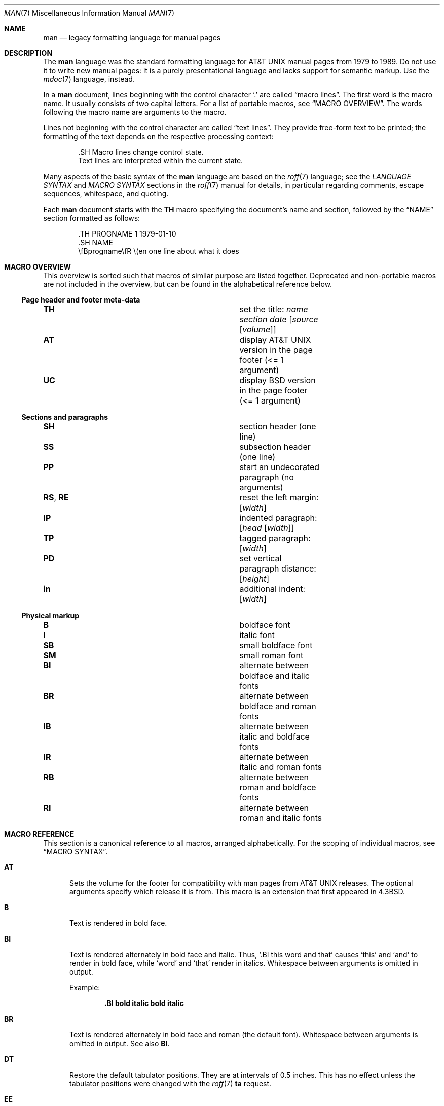 .\"	$OpenBSD: man.7,v 1.59 2020/10/28 15:31:32 schwarze Exp $
.\"
.\" Copyright (c) 2009, 2010, 2011, 2012 Kristaps Dzonsons <kristaps@bsd.lv>
.\" Copyright (c) 2011-2015, 2017-2020 Ingo Schwarze <schwarze@openbsd.org>
.\" Copyright (c) 2017 Anthony Bentley <bentley@openbsd.org>
.\" Copyright (c) 2010 Joerg Sonnenberger <joerg@netbsd.org>
.\"
.\" Permission to use, copy, modify, and distribute this software for any
.\" purpose with or without fee is hereby granted, provided that the above
.\" copyright notice and this permission notice appear in all copies.
.\"
.\" THE SOFTWARE IS PROVIDED "AS IS" AND THE AUTHOR DISCLAIMS ALL WARRANTIES
.\" WITH REGARD TO THIS SOFTWARE INCLUDING ALL IMPLIED WARRANTIES OF
.\" MERCHANTABILITY AND FITNESS. IN NO EVENT SHALL THE AUTHOR BE LIABLE FOR
.\" ANY SPECIAL, DIRECT, INDIRECT, OR CONSEQUENTIAL DAMAGES OR ANY DAMAGES
.\" WHATSOEVER RESULTING FROM LOSS OF USE, DATA OR PROFITS, WHETHER IN AN
.\" ACTION OF CONTRACT, NEGLIGENCE OR OTHER TORTIOUS ACTION, ARISING OUT OF
.\" OR IN CONNECTION WITH THE USE OR PERFORMANCE OF THIS SOFTWARE.
.\"
.Dd $Mdocdate: October 28 2020 $
.Dt MAN 7
.Os
.Sh NAME
.Nm man
.Nd legacy formatting language for manual pages
.Sh DESCRIPTION
The
.Nm man
language was the standard formatting language for
.At
manual pages from 1979 to 1989.
Do not use it to write new manual pages: it is a purely presentational
language and lacks support for semantic markup.
Use the
.Xr mdoc 7
language, instead.
.Pp
In a
.Nm
document, lines beginning with the control character
.Sq \&.
are called
.Dq macro lines .
The first word is the macro name.
It usually consists of two capital letters.
For a list of portable macros, see
.Sx MACRO OVERVIEW .
The words following the macro name are arguments to the macro.
.Pp
Lines not beginning with the control character are called
.Dq text lines .
They provide free-form text to be printed; the formatting of the text
depends on the respective processing context:
.Bd -literal -offset indent
\&.SH Macro lines change control state.
Text lines are interpreted within the current state.
.Ed
.Pp
Many aspects of the basic syntax of the
.Nm
language are based on the
.Xr roff 7
language; see the
.Em LANGUAGE SYNTAX
and
.Em MACRO SYNTAX
sections in the
.Xr roff 7
manual for details, in particular regarding
comments, escape sequences, whitespace, and quoting.
.Pp
Each
.Nm
document starts with the
.Ic TH
macro specifying the document's name and section, followed by the
.Sx NAME
section formatted as follows:
.Bd -literal -offset indent
\&.TH PROGNAME 1 1979-01-10
\&.SH NAME
\efBprogname\efR \e(en one line about what it does
.Ed
.Sh MACRO OVERVIEW
This overview is sorted such that macros of similar purpose are listed
together.
Deprecated and non-portable macros are not included in the overview,
but can be found in the alphabetical reference below.
.Ss Page header and footer meta-data
.Bl -column "RS, RE" description
.It Ic TH Ta set the title: Ar name section date Op Ar source Op Ar volume
.It Ic AT Ta display AT&T UNIX version in the page footer (<= 1 argument)
.It Ic UC Ta display BSD version in the page footer (<= 1 argument)
.El
.Ss Sections and paragraphs
.Bl -column "RS, RE" description
.It Ic SH Ta section header (one line)
.It Ic SS Ta subsection header (one line)
.It Ic PP Ta start an undecorated paragraph (no arguments)
.It Ic RS , RE Ta reset the left margin: Op Ar width
.It Ic IP Ta indented paragraph: Op Ar head Op Ar width
.It Ic TP Ta tagged paragraph: Op Ar width
.It Ic PD Ta set vertical paragraph distance: Op Ar height
.It Ic in Ta additional indent: Op Ar width
.El
.Ss Physical markup
.Bl -column "RS, RE" description
.It Ic B Ta boldface font
.It Ic I Ta italic font
.It Ic SB Ta small boldface font
.It Ic SM Ta small roman font
.It Ic BI Ta alternate between boldface and italic fonts
.It Ic BR Ta alternate between boldface and roman fonts
.It Ic IB Ta alternate between italic and boldface fonts
.It Ic IR Ta alternate between italic and roman fonts
.It Ic RB Ta alternate between roman and boldface fonts
.It Ic RI Ta alternate between roman and italic fonts
.El
.Sh MACRO REFERENCE
This section is a canonical reference to all macros, arranged
alphabetically.
For the scoping of individual macros, see
.Sx MACRO SYNTAX .
.Bl -tag -width 3n
.It Ic AT
Sets the volume for the footer for compatibility with man pages from
.At
releases.
The optional arguments specify which release it is from.
This macro is an extension that first appeared in
.Bx 4.3 .
.It Ic B
Text is rendered in bold face.
.It Ic BI
Text is rendered alternately in bold face and italic.
Thus,
.Sq .BI this word and that
causes
.Sq this
and
.Sq and
to render in bold face, while
.Sq word
and
.Sq that
render in italics.
Whitespace between arguments is omitted in output.
.Pp
Example:
.Pp
.Dl \&.BI bold italic bold italic
.It Ic BR
Text is rendered alternately in bold face and roman (the default font).
Whitespace between arguments is omitted in output.
See also
.Ic BI .
.It Ic DT
Restore the default tabulator positions.
They are at intervals of 0.5 inches.
This has no effect unless the tabulator positions were changed with the
.Xr roff 7
.Ic ta
request.
.It Ic EE
This is a non-standard Version 9
.At
extension later adopted by GNU.
In
.Xr mandoc 1 ,
it does the same as the
.Xr roff 7
.Ic fi
request (switch to fill mode).
.It Ic EX
This is a non-standard Version 9
.At
extension later adopted by GNU.
In
.Xr mandoc 1 ,
it does the same as the
.Xr roff 7
.Ic nf
request (switch to no-fill mode).
.It Ic HP
Begin a paragraph whose initial output line is left-justified, but
subsequent output lines are indented, with the following syntax:
.Pp
.D1 Pf . Ic HP Op Ar width
.Pp
The
.Ar width
argument is a
.Xr roff 7
scaling width.
If specified, it's saved for later paragraph left margins;
if unspecified, the saved or default width is used.
.Pp
This macro is portable, but deprecated
because it has no good representation in HTML output,
usually ending up indistinguishable from
.Ic PP .
.It Ic I
Text is rendered in italics.
.It Ic IB
Text is rendered alternately in italics and bold face.
Whitespace between arguments is omitted in output.
See also
.Ic BI .
.It Ic IP
Begin an indented paragraph with the following syntax:
.Pp
.D1 Pf . Ic IP Op Ar head Op Ar width
.Pp
The
.Ar width
argument is a
.Xr roff 7
scaling width defining the left margin.
It's saved for later paragraph left-margins; if unspecified, the saved or
default width is used.
.Pp
The
.Ar head
argument is used as a leading term, flushed to the left margin.
This is useful for bulleted paragraphs and so on.
.It Ic IR
Text is rendered alternately in italics and roman (the default font).
Whitespace between arguments is omitted in output.
See also
.Ic BI .
.It Ic LP
A synonym for
.Ic PP .
.It Ic ME
End a mailto block started with
.Ic MT .
This is a non-standard GNU extension.
.It Ic MT
Begin a mailto block.
This is a non-standard GNU extension.
It has the following syntax:
.Bd -unfilled -offset indent
.Pf . Ic MT Ar address
link description to be shown
.Pf . Ic ME
.Ed
.It Ic OP
Optional command-line argument.
This is a non-standard GNU extension.
It has the following syntax:
.Pp
.D1 Pf . Ic OP Ar key Op Ar value
.Pp
The
.Ar key
is usually a command-line flag and
.Ar value
its argument.
.It Ic P
This synonym for
.Ic PP
is an
.At III
extension later adopted by
.Bx 4.3 .
.It Ic PD
Specify the vertical space to be inserted before each new paragraph.
.br
The syntax is as follows:
.Pp
.D1 Pf . Ic PD Op Ar height
.Pp
The
.Ar height
argument is a
.Xr roff 7
scaling width.
It defaults to
.Cm 1v .
If the unit is omitted,
.Cm v
is assumed.
.Pp
This macro affects the spacing before any subsequent instances of
.Ic HP ,
.Ic IP ,
.Ic LP ,
.Ic P ,
.Ic PP ,
.Ic SH ,
.Ic SS ,
.Ic SY ,
and
.Ic TP .
.It Ic PP
Begin an undecorated paragraph.
The scope of a paragraph is closed by a subsequent paragraph,
sub-section, section, or end of file.
The saved paragraph left-margin width is reset to the default.
.It Ic RB
Text is rendered alternately in roman (the default font) and bold face.
Whitespace between arguments is omitted in output.
See also
.Ic BI .
.It Ic RE
Explicitly close out the scope of a prior
.Ic RS .
The default left margin is restored to the state before that
.Ic RS
invocation.
.Pp
The syntax is as follows:
.Pp
.D1 Pf . Ic RE Op Ar level
.Pp
Without an argument, the most recent
.Ic RS
block is closed out.
If
.Ar level
is 1, all open
.Ic RS
blocks are closed out.
Otherwise,
.Ar level No \(mi 1
nested
.Ic RS
blocks remain open.
.It Ic RI
Text is rendered alternately in roman (the default font) and italics.
Whitespace between arguments is omitted in output.
See also
.Ic BI .
.It Ic RS
Temporarily reset the default left margin.
This has the following syntax:
.Pp
.D1 Pf . Ic RS Op Ar width
.Pp
The
.Ar width
argument is a
.Xr roff 7
scaling width.
If not specified, the saved or default width is used.
.Pp
See also
.Ic RE .
.It Ic SB
Text is rendered in small size (one point smaller than the default font)
bold face.
This macro is an extension that probably first appeared in SunOS 4.0
and was later adopted by GNU and by
.Bx 4.4 .
.It Ic SH
Begin a section.
The scope of a section is only closed by another section or the end of
file.
The paragraph left-margin width is reset to the default.
.It Ic SM
Text is rendered in small size (one point smaller than the default
font).
.It Ic SS
Begin a sub-section.
The scope of a sub-section is closed by a subsequent sub-section,
section, or end of file.
The paragraph left-margin width is reset to the default.
.It Ic SY
Begin a synopsis block with the following syntax:
.Bd -unfilled -offset indent
.Pf . Ic SY Ar command
.Ar arguments
.Pf . Ic YS
.Ed
.Pp
This is a non-standard GNU extension
and very rarely used even in GNU manual pages.
Formatting is similar to
.Ic IP .
.It Ic TH
Set the name of the manual page for use in the page header
and footer with the following syntax:
.Pp
.D1 Pf . Ic TH Ar name section date Op Ar source Op Ar volume
.Pp
Conventionally, the document
.Ar name
is given in all caps.
The
.Ar section
is usually a single digit, in a few cases followed by a letter.
The recommended
.Ar date
format is
.Sy YYYY-MM-DD
as specified in the ISO-8601 standard;
if the argument does not conform, it is printed verbatim.
If the
.Ar date
is empty or not specified, the current date is used.
The optional
.Ar source
string specifies the organisation providing the utility.
When unspecified,
.Xr mandoc 1
uses its
.Fl Ios
argument.
The
.Ar volume
string replaces the default volume title of the
.Ar section .
.Pp
Examples:
.Pp
.Dl \&.TH CVS 5 "1992-02-12" GNU
.It Ic TP
Begin a paragraph where the head, if exceeding the indentation width, is
followed by a newline; if not, the body follows on the same line after
advancing to the indentation width.
Subsequent output lines are indented.
The syntax is as follows:
.Bd -unfilled -offset indent
.Pf . Ic TP Op Ar width
.Ar head No \e" one line
.Ar body
.Ed
.Pp
The
.Ar width
argument is a
.Xr roff 7
scaling width.
If specified, it's saved for later paragraph left-margins; if
unspecified, the saved or default width is used.
.It Ic TQ
Like
.Ic TP ,
except that no vertical spacing is inserted before the paragraph.
This is a non-standard GNU extension
and very rarely used even in GNU manual pages.
.It Ic UC
Sets the volume for the footer for compatibility with man pages from
.Bx
releases.
The optional first argument specifies which release it is from.
This macro is an extension that first appeared in
.Bx 3 .
.It Ic UE
End a uniform resource identifier block started with
.Ic UR .
This is a non-standard GNU extension.
.It Ic UR
Begin a uniform resource identifier block.
This is a non-standard GNU extension.
It has the following syntax:
.Bd -unfilled -offset indent
.Pf . Ic UR Ar uri
link description to be shown
.Pf . Ic UE
.Ed
.It Ic YS
End a synopsis block started with
.Ic SY .
This is a non-standard GNU extension.
.It Ic in
Indent relative to the current indentation:
.Pp
.D1 Pf . Ic in Op Ar width
.Pp
If
.Ar width
is signed, the new offset is relative.
Otherwise, it is absolute.
This value is reset upon the next paragraph, section, or sub-section.
.El
.Sh MACRO SYNTAX
The
.Nm
macros are classified by scope: line scope or block scope.
Line macros are only scoped to the current line (and, in some
situations, the subsequent line).
Block macros are scoped to the current line and subsequent lines until
closed by another block macro.
.Ss Line Macros
Line macros are generally scoped to the current line, with the body
consisting of zero or more arguments.
If a macro is scoped to the next line and the line arguments are empty,
the next line, which must be text, is used instead.
Thus:
.Bd -literal -offset indent
\&.I
foo
.Ed
.Pp
is equivalent to
.Sq .I foo .
If next-line macros are invoked consecutively, only the last is used.
If a next-line macro is followed by a non-next-line macro, an error is
raised.
.Pp
The syntax is as follows:
.Bd -literal -offset indent
\&.YO \(lBbody...\(rB
\(lBbody...\(rB
.Ed
.Bl -column "MacroX" "ArgumentsX" "ScopeXXXXX" "CompatX" -offset indent
.It Em Macro Ta Em Arguments Ta Em Scope     Ta Em Notes
.It Ic AT  Ta    <=1       Ta    current   Ta    \&
.It Ic B   Ta    n         Ta    next-line Ta    \&
.It Ic BI  Ta    n         Ta    current   Ta    \&
.It Ic BR  Ta    n         Ta    current   Ta    \&
.It Ic DT  Ta    0         Ta    current   Ta    \&
.It Ic EE  Ta    0         Ta    current   Ta    Version 9 At
.It Ic EX  Ta    0         Ta    current   Ta    Version 9 At
.It Ic I   Ta    n         Ta    next-line Ta    \&
.It Ic IB  Ta    n         Ta    current   Ta    \&
.It Ic IR  Ta    n         Ta    current   Ta    \&
.It Ic OP  Ta    >=1       Ta    current   Ta    GNU
.It Ic PD  Ta    1         Ta    current   Ta    \&
.It Ic RB  Ta    n         Ta    current   Ta    \&
.It Ic RI  Ta    n         Ta    current   Ta    \&
.It Ic SB  Ta    n         Ta    next-line Ta    \&
.It Ic SM  Ta    n         Ta    next-line Ta    \&
.It Ic TH  Ta    >1, <6    Ta    current   Ta    \&
.It Ic UC  Ta    <=1       Ta    current   Ta    \&
.It Ic in  Ta    1         Ta    current   Ta    Xr roff 7
.El
.Ss Block Macros
Block macros comprise a head and body.
As with in-line macros, the head is scoped to the current line and, in
one circumstance, the next line (the next-line stipulations as in
.Sx Line Macros
apply here as well).
.Pp
The syntax is as follows:
.Bd -literal -offset indent
\&.YO \(lBhead...\(rB
\(lBhead...\(rB
\(lBbody...\(rB
.Ed
.Pp
The closure of body scope may be to the section, where a macro is closed
by
.Ic SH ;
sub-section, closed by a section or
.Ic SS ;
or paragraph, closed by a section, sub-section,
.Ic HP ,
.Ic IP ,
.Ic LP ,
.Ic P ,
.Ic PP ,
.Ic RE ,
.Ic SY ,
or
.Ic TP .
No closure refers to an explicit block closing macro.
.Pp
As a rule, block macros may not be nested; thus, calling a block macro
while another block macro scope is open, and the open scope is not
implicitly closed, is syntactically incorrect.
.Bl -column "MacroX" "ArgumentsX" "Head ScopeX" "sub-sectionX" "compatX" -offset indent
.It Em Macro Ta Em Arguments Ta Em Head Scope Ta Em Body Scope  Ta Em Notes
.It Ic HP  Ta    <2        Ta    current    Ta    paragraph   Ta    \&
.It Ic IP  Ta    <3        Ta    current    Ta    paragraph   Ta    \&
.It Ic LP  Ta    0         Ta    current    Ta    paragraph   Ta    \&
.It Ic ME  Ta    0         Ta    none       Ta    none        Ta    GNU
.It Ic MT  Ta    1         Ta    current    Ta    to \&ME     Ta    GNU
.It Ic P   Ta    0         Ta    current    Ta    paragraph   Ta    \&
.It Ic PP  Ta    0         Ta    current    Ta    paragraph   Ta    \&
.It Ic RE  Ta    <=1       Ta    current    Ta    none        Ta    \&
.It Ic RS  Ta    1         Ta    current    Ta    to \&RE     Ta    \&
.It Ic SH  Ta    >0        Ta    next-line  Ta    section     Ta    \&
.It Ic SS  Ta    >0        Ta    next-line  Ta    sub-section Ta    \&
.It Ic SY  Ta    1         Ta    current    Ta    to \&YS     Ta    GNU
.It Ic TP  Ta    n         Ta    next-line  Ta    paragraph   Ta    \&
.It Ic TQ  Ta    n         Ta    next-line  Ta    paragraph   Ta    GNU
.It Ic UE  Ta    0         Ta    current    Ta    none        Ta    GNU
.It Ic UR  Ta    1         Ta    current    Ta    part        Ta    GNU
.It Ic YS  Ta    0         Ta    none       Ta    none        Ta    GNU
.El
.Pp
If a block macro is next-line scoped, it may only be followed by in-line
macros for decorating text.
.Ss Font handling
In
.Nm
documents, both
.Sx Physical markup
macros and
.Xr roff 7
.Ql \ef
font escape sequences can be used to choose fonts.
In text lines, the effect of manual font selection by escape sequences
only lasts until the next macro invocation; in macro lines, it only lasts
until the end of the macro scope.
Note that macros like
.Ic BR
open and close a font scope for each argument.
.Sh SEE ALSO
.Xr man 1 ,
.Xr mandoc 1 ,
.Xr eqn 7 ,
.Xr mandoc_char 7 ,
.Xr mdoc 7 ,
.Xr roff 7 ,
.Xr tbl 7
.Sh HISTORY
The
.Nm
language first appeared as a macro package for the roff typesetting
system in
.At v7 .
.Pp
The stand-alone implementation that is part of the
.Xr mandoc 1
utility first appeared in
.Ox 4.6 .
.Sh AUTHORS
.An -nosplit
.An Douglas McIlroy Aq Mt m.douglas.mcilroy@dartmouth.edu
designed and implemented the original version of these macros,
wrote the original version of this manual page,
and was the first to use them when he edited volume 1 of the
.At v7
manual pages.
.Pp
.An James Clark
later rewrote the macros for groff.
.An Eric S. Raymond Aq Mt esr@thyrsus.com
and
.An Werner Lemberg Aq Mt wl@gnu.org
added the extended
.Nm
macros to groff in 2007.
.Pp
The
.Xr mandoc 1
program and this
.Nm
reference were written by
.An Kristaps Dzonsons Aq Mt kristaps@bsd.lv .
